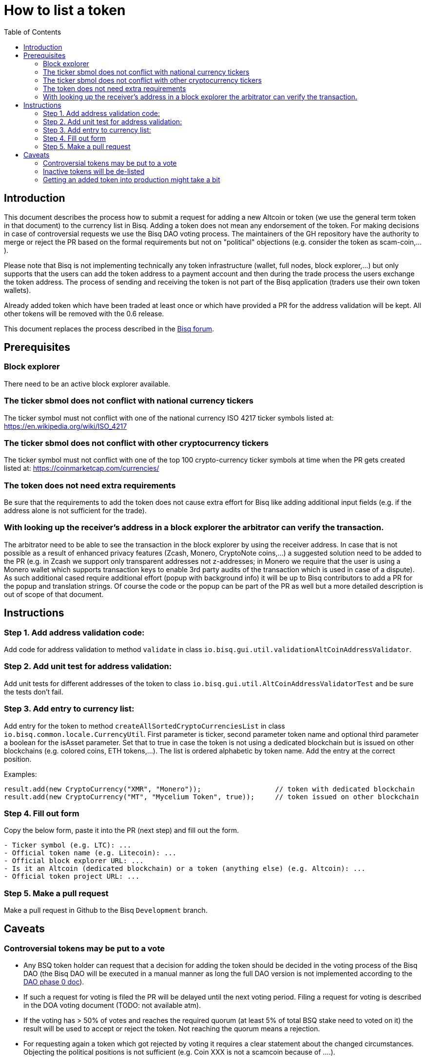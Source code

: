 = How to list a token
:toc:

== Introduction

This document describes the process how to submit a request for adding a new Altcoin or token (we use the general term token in that document) to the currency list in Bisq. Adding a token does not mean any endorsement of the token. For making decisions in case of controversial requests we use the Bisq DAO voting process. The maintainers of the GH repository have the authority to merge or reject the PR based on the formal requirements but not on "political" objections (e.g. consider the token as scam-coin,...).

Please note that Bisq is not implementing technically any token infrastructure (wallet, full nodes, block explorer,...) but only supports that the users can add the token address to a payment account and then during the trade process the users exchange the token address. The process of sending and receiving the token is not part of the Bisq application (traders use their own token wallets).

Already added token which have been traded at least once or which have provided a PR for the address validation will be kept. All other tokens will be removed with the 0.6 release.

This document replaces the process described in the link:https://forum.bisq.io/t/how-to-add-your-favorite-Altcoin/46[Bisq forum].


== Prerequisites

=== Block explorer

There need to be an active block explorer available.

=== The ticker sbmol does not conflict with national currency tickers

The ticker symbol must not conflict with one of the national currency ISO 4217 ticker symbols listed at: https://en.wikipedia.org/wiki/ISO_4217

=== The ticker sbmol does not conflict with other cryptocurrency tickers

The ticker symbol must not conflict with one of the top 100 crypto-currency ticker symbols at time when the PR gets created listed at: https://coinmarketcap.com/currencies/

=== The token does not need extra requirements

Be sure that the requirements to add the token does not cause extra effort for Bisq like adding additional input fields (e.g. if the address alone is not sufficient for the trade).

=== With looking up the receiver's address in a block explorer the arbitrator can verify the transaction.

The arbitrator need to be able to see the transaction in the block explorer by using the receiver address. In case that is not possible as a result of enhanced privacy features (Zcash, Monero, CryptoNote coins,...) a suggested solution need to be added to the PR (e.g. in Zcash we support only transparent addresses not z-addresses; in Monero we require that the user is using a Monero wallet which supports transaction keys to enable 3rd party audits of the transaction which is used in case of a dispute). As such additional cased require additional effort (popup with background info) it will be up to Bisq contributors to add a PR for the popup and translation strings. Of course the code or the popup can be part of the PR as well but a more detailed description is out of scope of that document.


== Instructions

=== Step 1. Add address validation code:

Add code for address validation to method `validate` in class `io.bisq.gui.util.validationAltCoinAddressValidator`.

=== Step 2. Add unit test for address validation:

Add unit tests for different addresses of the token to class `io.bisq.gui.util.AltCoinAddressValidatorTest` and be sure the tests don't fail.

=== Step 3. Add entry to currency list:

Add entry for the token to method `createAllSortedCryptoCurrenciesList` in class `io.bisq.common.locale.CurrencyUtil`.
First parameter is ticker, second parameter token name and optional third parameter a boolean for the isAsset parameter. Set that to true in case the token is not using a dedicated blockchain but is issued on other blockchains (e.g. colored coins, ETH tokens,...). The list is ordered alphabetic by token name. Add the entry at the correct position.

Examples:
----
result.add(new CryptoCurrency("XMR", "Monero"));                  // token with dedicated blockchain
result.add(new CryptoCurrency("MT", "Mycelium Token", true));     // token issued on other blockchain
----

=== Step 4. Fill out form

Copy the below form, paste it into the PR (next step) and fill out the form.

----
- Ticker symbol (e.g. LTC): ...
- Official token name (e.g. Litecoin): ...
- Official block explorer URL: ...
- Is it an Altcoin (dedicated blockchain) or a token (anything else) (e.g. Altcoin): ...
- Official token project URL: ...
----

=== Step 5. Make a pull request

Make a pull request in Github to the Bisq `Development` branch.


== Caveats

=== Controversial tokens may be put to a vote

* Any BSQ token holder can request that a decision for adding the token should be decided in the voting process of the Bisq DAO (the Bisq DAO will be executed in a manual manner as long the full DAO version is not implemented according to the link:TODO-link-to-DAO-phase-0-doc[DAO phase 0 doc]).
* If such a request for voting is filed the PR will be delayed until the next voting period. Filing a request for voting is described in the DOA voting document (TODO: not available atm).
* If the voting has > 50% of votes and reaches the required quorum (at least 5% of total BSQ stake need to voted on it) the result will be used to accept or reject the token. Not reaching the quorum means a rejection.
* For requesting again a token which got rejected by voting it requires a clear statement about the changed circumstances. Objecting the political positions is not sufficient (e.g. Coin XXX is not a scamcoin because of ....).
* Any BSQ token holder can also request a voting to remove an already supported token.

=== Inactive tokens will be de-listed

* At each new release we will check if already added token have been traded in the past 4 months. If this requirement are not met the token will be removed. The Bisq trade statistics are taken as reference. Removal of a not-traded token will not be announced beside in the release notes of the new release.
* Adding the token again requires a statement about the changed circumstances (e.g. link to discussions where users demand for the token is documented,...).

=== Getting an added token into production might take a bit

Adding a new token will be part of the normal release cycle.
